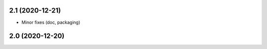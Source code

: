 2.1 (2020-12-21)
----------------

- Minor fixes (doc, packaging)


2.0 (2020-12-20)
----------------
